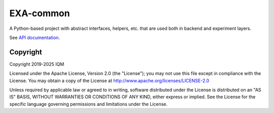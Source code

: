 EXA-common
==========

A Python-based project with abstract interfaces, helpers, etc. that are used both in backend and experiment layers.

See `API documentation <https://iqm-finland.github.io/docs/iqm-exa-common/>`_.

Copyright
---------

Copyright 2019-2025 IQM

Licensed under the Apache License, Version 2.0 (the "License");
you may not use this file except in compliance with the License.
You may obtain a copy of the License at
http://www.apache.org/licenses/LICENSE-2.0

Unless required by applicable law or agreed to in writing, software
distributed under the License is distributed on an "AS IS" BASIS,
WITHOUT WARRANTIES OR CONDITIONS OF ANY KIND, either express or implied.
See the License for the specific language governing permissions and
limitations under the License.

